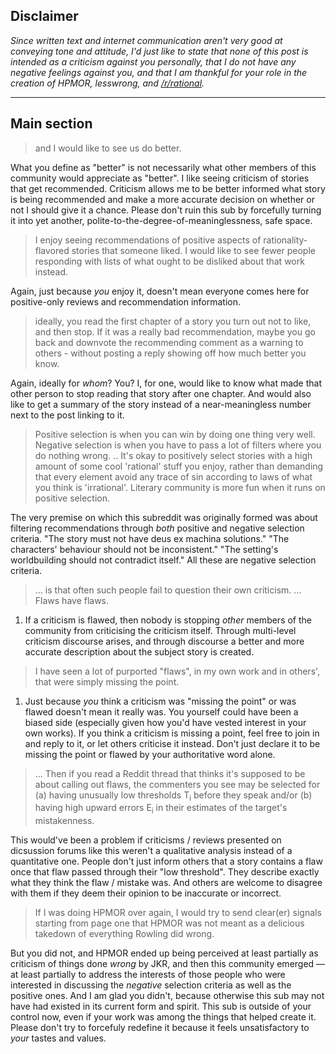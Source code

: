:PROPERTIES:
:Author: OutOfNiceUsernames
:Score: 11
:DateUnix: 1573678346.0
:DateShort: 2019-Nov-14
:END:

** *Disclaimer*
   :PROPERTIES:
   :CUSTOM_ID: disclaimer
   :END:
/Since written text and internet communication aren't very good at conveying tone and attitude, I'd just like to state that none of this post is intended as a criticism against you personally, that I do not have any negative feelings against you, and that I am thankful for your role in the creation of HPMOR, lesswrong, and [[/r/rational]]./

--------------

** *Main section*
   :PROPERTIES:
   :CUSTOM_ID: main-section
   :END:

#+begin_quote
  and I would like to see us do better.
#+end_quote

What you define as "better" is not necessarily what other members of this community would appreciate as "better". I like seeing criticism of stories that get recommended. Criticism allows me to be better informed what story is being recommended and make a more accurate decision on whether or not I should give it a chance. Please don't ruin this sub by forcefully turning it into yet another, polite-to-the-degree-of-meaninglessness, safe space.

#+begin_quote
  I enjoy seeing recommendations of positive aspects of rationality-flavored stories that someone liked. I would like to see fewer people responding with lists of what ought to be disliked about that work instead.
#+end_quote

Again, just because /you/ enjoy it, doesn't mean everyone comes here for positive-only reviews and recommendation information.

#+begin_quote
  ideally, you read the first chapter of a story you turn out not to like, and then stop. If it was a really bad recommendation, maybe you go back and downvote the recommending comment as a warning to others - without posting a reply showing off how much better you know.
#+end_quote

Again, ideally for /whom/? You? I, for one, would like to know what made that other person to stop reading that story after one chapter. And would also like to get a summary of the story instead of a near-meaningless number next to the post linking to it.

#+begin_quote
  Positive selection is when you can win by doing one thing very well. Negative selection is when you have to pass a lot of filters where you do nothing wrong. .. It's okay to positively select stories with a high amount of some cool 'rational' stuff you enjoy, rather than demanding that every element avoid any trace of sin according to laws of what you think is 'irrational'. Literary community is more fun when it runs on positive selection.
#+end_quote

The very premise on which this subreddit was originally formed was about filtering recommendations through /both/ positive and negative selection criteria. "The story must not have deus ex machina solutions." "The characters' behaviour should not be inconsistent." "The setting's worldbuilding should not contradict itself." All these are negative selection criteria.

#+begin_quote
  ... is that often such people fail to question their own criticism. ... Flaws have flaws.
#+end_quote

1) If a criticism is flawed, then nobody is stopping /other/ members of the community from criticising the criticism itself. Through multi-level criticism discourse arises, and through discourse a better and more accurate description about the subject story is created.

#+begin_quote
  I have seen a lot of purported "flaws", in my own work and in others', that were simply missing the point.
#+end_quote

2) Just because /you/ think a criticism was "missing the point" or was flawed doesn't mean it really was. You yourself could have been a biased side (especially given how you'd have vested interest in your own works). If you think a criticism is missing a point, feel free to join in and reply to it, or let others criticise it instead. Don't just declare it to be missing the point or flawed by your authoritative word alone.

#+begin_quote
  ... Then if you read a Reddit thread that thinks it's supposed to be about calling out flaws, the commenters you see may be selected for (a) having unusually low thresholds T_i before they speak and/or (b) having high upward errors E_i in their estimates of the target's mistakenness.
#+end_quote

This would've been a problem if criticisms / reviews presented on dicsussion forums like this weren't a qualitative analysis instead of a quantitative one. People don't just inform others that a story contains a flaw once that flaw passed through their "low threshold". They describe exactly what they think the flaw / mistake was. And others are welcome to disagree with them if they deem their opinion to be inaccurate or incorrect.

#+begin_quote
  If I was doing HPMOR over again, I would try to send clear(er) signals starting from page one that HPMOR was not meant as a delicious takedown of everything Rowling did wrong.
#+end_quote

But you did not, and HPMOR ended up being perceived at least partially as criticism of things done /wrong/ by JKR, and then this community emerged --- at least partially to address the interests of those people who were interested in discussing the /negative/ selection criteria as well as the positive ones. And I am glad you didn't, because otherwise this sub may not have had existed in its current form and spirit. This sub is outside of your control now, even if your work was among the things that helped create it. Please don't try to forcefuly redefine it because it feels unsatisfactory to /your/ tastes and values.